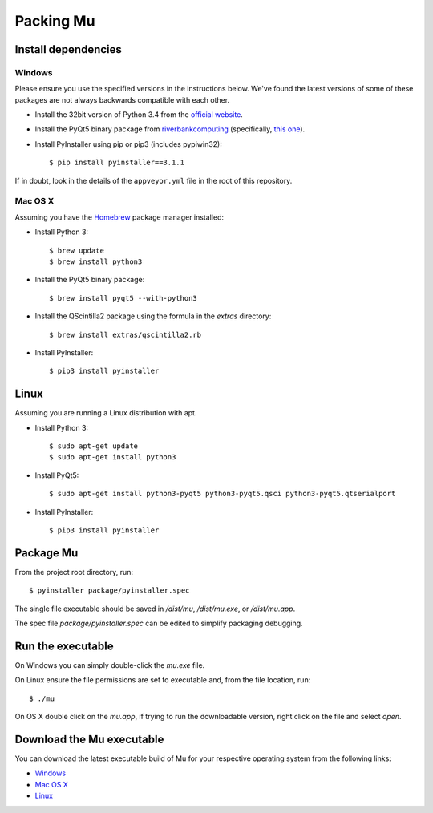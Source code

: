 Packing Mu
==========

Install dependencies
--------------------

Windows
+++++++

Please ensure you use the specified versions in the instructions below. We've
found the latest versions of some of these packages are not always backwards
compatible with each other.

* Install the 32bit version of Python 3.4 from the `official website <https://www.python.org/downloads/>`_.
* Install the PyQt5 binary package from `riverbankcomputing <https://riverbankcomputing.com/software/pyqt/download>`_ (specifically, `this one <https://riverbankcomputing.com/software/pyqt/download5>`_).
* Install PyInstaller using pip or pip3 (includes pypiwin32)::

    $ pip install pyinstaller==3.1.1

If in doubt, look in the details of the ``appveyor.yml`` file in the root of
this repository.

Mac OS X
++++++++

Assuming you have the `Homebrew <http://brew.sh/>`_ package manager installed:

* Install Python 3::

    $ brew update
    $ brew install python3

* Install the PyQt5 binary package::

    $ brew install pyqt5 --with-python3

* Install the QScintilla2 package using the formula in the `extras` directory::

    $ brew install extras/qscintilla2.rb

* Install PyInstaller::

    $ pip3 install pyinstaller

Linux
-----

Assuming you are running a Linux distribution with apt.

* Install Python 3::

    $ sudo apt-get update
    $ sudo apt-get install python3

* Install PyQt5::

    $ sudo apt-get install python3-pyqt5 python3-pyqt5.qsci python3-pyqt5.qtserialport

* Install PyInstaller::

    $ pip3 install pyinstaller


Package Mu
----------

From the project root directory, run::

    $ pyinstaller package/pyinstaller.spec

The single file executable should be saved in `/dist/mu`, `/dist/mu.exe`, or `/dist/mu.app`.

The spec file `package/pyinstaller.spec` can be edited to simplify packaging debugging.


Run the executable
------------------

On Windows you can simply double-click the `mu.exe` file.

On Linux ensure the file permissions are set to executable and, from the file location, run::

    $ ./mu

On OS X double click on the `mu.app`, if trying to run the downloadable version, right click on the file and select `open`.


Download the Mu executable
--------------------------

.. image:: https://ci.appveyor.com/api/projects/status/agr9wmestx3t1tcl/branch/master?svg=true
    :target: https://ci.appveyor.com/project/carlosperate/mu

.. image:: https://travis-ci.org/mu-editor/mu.svg?branch=master
    :target: https://travis-ci.org/mu-editor/mu

You can download the latest executable build of Mu for your respective operating system from the following links:

* `Windows <http://ardublockly-builds.s3-website-us-west-2.amazonaws.com/index.html?prefix=microbit/windows/>`_
* `Mac OS X <http://ardublockly-builds.s3-website-us-west-2.amazonaws.com/index.html?prefix=microbit/osx/>`_
* `Linux <http://ardublockly-builds.s3-website-us-west-2.amazonaws.com/index.html?prefix=microbit/linux/>`_
